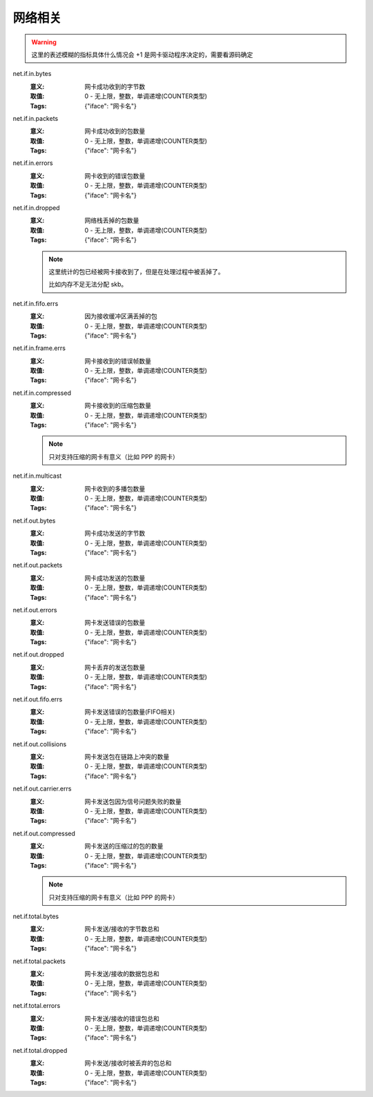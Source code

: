 .. _builtin-net:

网络相关
========

.. warning::
   这里的表述模糊的指标具体什么情况会 +1 是网卡驱动程序决定的，需要看源码确定

net.if.in.bytes
    :意义: 网卡成功收到的字节数
    :取值: 0 - 无上限，整数，单调递增(COUNTER类型)
    :Tags: {"iface": "``网卡名``"}

net.if.in.packets
    :意义: 网卡成功收到的包数量
    :取值: 0 - 无上限，整数，单调递增(COUNTER类型)
    :Tags: {"iface": "``网卡名``"}

net.if.in.errors
    :意义: 网卡收到的错误包数量
    :取值: 0 - 无上限，整数，单调递增(COUNTER类型)
    :Tags: {"iface": "``网卡名``"}

net.if.in.dropped
    :意义: 网络栈丢掉的包数量
    :取值: 0 - 无上限，整数，单调递增(COUNTER类型)
    :Tags: {"iface": "``网卡名``"}

    .. note::
        这里统计的包已经被网卡接收到了，但是在处理过程中被丢掉了。

        比如内存不足无法分配 skb。

net.if.in.fifo.errs
    :意义: 因为接收缓冲区满丢掉的包
    :取值: 0 - 无上限，整数，单调递增(COUNTER类型)
    :Tags: {"iface": "``网卡名``"}

net.if.in.frame.errs
    :意义: 网卡接收到的错误帧数量
    :取值: 0 - 无上限，整数，单调递增(COUNTER类型)
    :Tags: {"iface": "``网卡名``"}

net.if.in.compressed
    :意义: 网卡接收到的压缩包数量
    :取值: 0 - 无上限，整数，单调递增(COUNTER类型)
    :Tags: {"iface": "``网卡名``"}

    .. note::
        只对支持压缩的网卡有意义（比如 PPP 的网卡）

net.if.in.multicast
    :意义: 网卡收到的多播包数量
    :取值: 0 - 无上限，整数，单调递增(COUNTER类型)
    :Tags: {"iface": "``网卡名``"}

net.if.out.bytes
    :意义: 网卡成功发送的字节数
    :取值: 0 - 无上限，整数，单调递增(COUNTER类型)
    :Tags: {"iface": "``网卡名``"}

net.if.out.packets
    :意义: 网卡成功发送的包数量
    :取值: 0 - 无上限，整数，单调递增(COUNTER类型)
    :Tags: {"iface": "``网卡名``"}

net.if.out.errors
    :意义: 网卡发送错误的包数量
    :取值: 0 - 无上限，整数，单调递增(COUNTER类型)
    :Tags: {"iface": "``网卡名``"}

net.if.out.dropped
    :意义: 网卡丢弃的发送包数量
    :取值: 0 - 无上限，整数，单调递增(COUNTER类型)
    :Tags: {"iface": "``网卡名``"}

net.if.out.fifo.errs
    :意义: 网卡发送错误的包数量(FIFO相关)
    :取值: 0 - 无上限，整数，单调递增(COUNTER类型)
    :Tags: {"iface": "``网卡名``"}

net.if.out.collisions
    :意义: 网卡发送包在链路上冲突的数量
    :取值: 0 - 无上限，整数，单调递增(COUNTER类型)
    :Tags: {"iface": "``网卡名``"}

net.if.out.carrier.errs
    :意义: 网卡发送包因为信号问题失败的数量
    :取值: 0 - 无上限，整数，单调递增(COUNTER类型)
    :Tags: {"iface": "``网卡名``"}

net.if.out.compressed
    :意义: 网卡发送的压缩过的包的数量
    :取值: 0 - 无上限，整数，单调递增(COUNTER类型)
    :Tags: {"iface": "``网卡名``"}

    .. note::
       只对支持压缩的网卡有意义（比如 PPP 的网卡）

net.if.total.bytes
    :意义: 网卡发送/接收的字节数总和
    :取值: 0 - 无上限，整数，单调递增(COUNTER类型)
    :Tags: {"iface": "``网卡名``"}

net.if.total.packets
    :意义: 网卡发送/接收的数据包总和
    :取值: 0 - 无上限，整数，单调递增(COUNTER类型)
    :Tags: {"iface": "``网卡名``"}

net.if.total.errors
    :意义: 网卡发送/接收的错误包总和
    :取值: 0 - 无上限，整数，单调递增(COUNTER类型)
    :Tags: {"iface": "``网卡名``"}

net.if.total.dropped
    :意义: 网卡发送/接收时被丢弃的包总和
    :取值: 0 - 无上限，整数，单调递增(COUNTER类型)
    :Tags: {"iface": "``网卡名``"}
